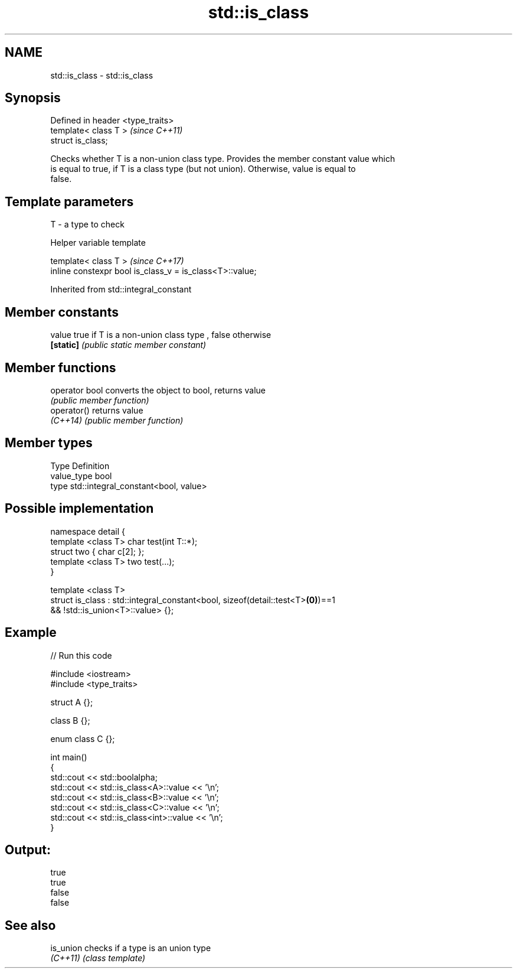 .TH std::is_class 3 "2019.08.27" "http://cppreference.com" "C++ Standard Libary"
.SH NAME
std::is_class \- std::is_class

.SH Synopsis
   Defined in header <type_traits>
   template< class T >              \fI(since C++11)\fP
   struct is_class;

   Checks whether T is a non-union class type. Provides the member constant value which
   is equal to true, if T is a class type (but not union). Otherwise, value is equal to
   false.

.SH Template parameters

   T - a type to check

  Helper variable template

   template< class T >                                     \fI(since C++17)\fP
   inline constexpr bool is_class_v = is_class<T>::value;

Inherited from std::integral_constant

.SH Member constants

   value    true if T is a non-union class type , false otherwise
   \fB[static]\fP \fI(public static member constant)\fP

.SH Member functions

   operator bool converts the object to bool, returns value
                 \fI(public member function)\fP
   operator()    returns value
   \fI(C++14)\fP       \fI(public member function)\fP

.SH Member types

   Type       Definition
   value_type bool
   type       std::integral_constant<bool, value>

.SH Possible implementation

   namespace detail {
       template <class T> char test(int T::*);
       struct two { char c[2]; };
       template <class T> two test(...);
   }

   template <class T>
   struct is_class : std::integral_constant<bool, sizeof(detail::test<T>\fB(0)\fP)==1
                                               && !std::is_union<T>::value> {};

.SH Example

   
// Run this code

 #include <iostream>
 #include <type_traits>

 struct A {};

 class B {};

 enum class C {};

 int main()
 {
     std::cout << std::boolalpha;
     std::cout << std::is_class<A>::value << '\\n';
     std::cout << std::is_class<B>::value << '\\n';
     std::cout << std::is_class<C>::value << '\\n';
     std::cout << std::is_class<int>::value << '\\n';
 }

.SH Output:

 true
 true
 false
 false

.SH See also

   is_union checks if a type is an union type
   \fI(C++11)\fP  \fI(class template)\fP
